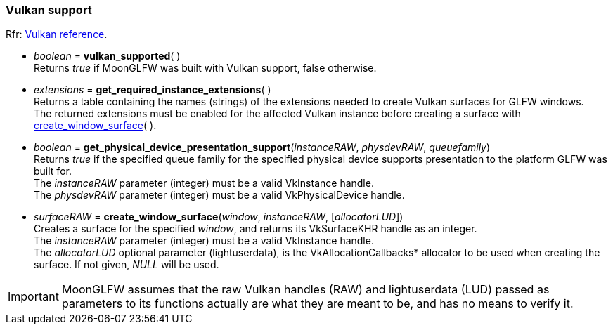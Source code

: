 
=== Vulkan support

[small]#Rfr: link:http://www.glfw.org/docs/latest/group__vulkan.html[Vulkan reference].#

[[vulkan_supported]]
* _boolean_ = *vulkan_supported*( ) +
[small]#Returns _true_ if MoonGLFW was built with Vulkan support, false otherwise.#

[[get_required_instance_extensions]]
* _extensions_ = *get_required_instance_extensions*( ) +
[small]#Returns a table containing the names (strings) of the extensions needed to create Vulkan surfaces
for GLFW windows. +
The returned extensions must be enabled for the affected Vulkan instance before creating a surface
with <<create_window_surface, create_window_surface>>(&nbsp;).#

[[get_physical_device_presentation_support]]
* _boolean_ = *get_physical_device_presentation_support*(_instanceRAW_, _physdevRAW_, _queuefamily_) +
[small]#Returns _true_ if the specified queue family for the specified physical device supports
presentation to the platform GLFW was built for. +
The _instanceRAW_ parameter (integer) must be a valid VkInstance handle. +
The _physdevRAW_ parameter (integer) must be a valid VkPhysicalDevice handle.#


[[create_window_surface]]
* _surfaceRAW_ = *create_window_surface*(_window_, _instanceRAW_, [_allocatorLUD_]) +
[small]#Creates a surface for the specified _window_, and returns its VkSurfaceKHR handle as an integer. +
The _instanceRAW_ parameter (integer) must be a valid VkInstance handle. +
The _allocatorLUD_ optional parameter (lightuserdata), is the pass:[VkAllocationCallbacks*] allocator to be used when creating the surface. If not given, _NULL_ will be used.#

////
[[destroy_surface]]
* *destroy_surface*(_instanceRAW_, _surfaceRAW_, [_allocatorLUD_]) +
[small]#Binding to the vkDestroySurface(&nbsp;) function of the Vulkan API.#
////

IMPORTANT: MoonGLFW assumes that the raw Vulkan handles (RAW) and lightuserdata (LUD) passed as 
parameters to its functions actually are what they are meant to be, and has no means to verify it.



